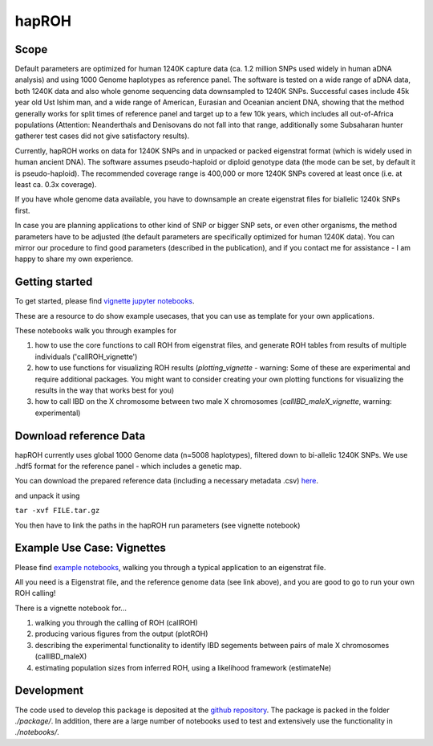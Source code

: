 hapROH
==================

Scope
**************************

Default parameters are optimized for human 1240K capture data (ca. 1.2 million SNPs used widely in human aDNA analysis) and using 1000 Genome haplotypes as reference panel. The software is tested on a wide range of aDNA data, both 1240K data and also whole genome sequencing data downsampled to 1240K SNPs. Successful cases include 45k year old Ust Ishim man, and a wide range of American, Eurasian and Oceanian ancient DNA, showing that the method generally works for split times of reference panel and target up to a few 10k years, which includes all out-of-Africa populations (Attention: Neanderthals and Denisovans do not fall into that range, additionally some Subsaharan hunter gatherer test cases did not give satisfactory results).

Currently, hapROH works on data for 1240K SNPs and in unpacked or packed eigenstrat format (which is widely used in human ancient DNA). The software assumes pseudo-haploid or diploid genotype data (the mode can be set, by default it is pseudo-haploid). The recommended coverage range is 400,000 or more 1240K SNPs covered at least once (i.e. at least ca. 0.3x coverage).

If you have whole genome data available, you have to downsample an create eigenstrat files for biallelic 1240k SNPs first.

In case you are planning applications to other kind of SNP or bigger SNP sets, or even other organisms, the method parameters have to be adjusted (the default parameters are specifically optimized for human 1240K data). You can mirror our procedure to find good parameters (described in the publication), and if you contact me for assistance - I am happy to share my own experience.


Getting started
**************************
To get started, please find `vignette jupyter notebooks <https://www.dropbox.com/sh/eq4drs62tu6wuob/AABM41qAErmI2S3iypAV-j2da?dl=0>`_.

These are a resource to do show example usecases, that you can use as template for your own applications.

These notebooks walk you through examples for 

1. how to use the core functions to call ROH from eigenstrat files, and generate ROH tables from results of multiple individuals ('callROH_vignette')

2. how to use functions for visualizing ROH results (*plotting_vignette* - warning: Some of these are experimental and require additional packages. You might want to consider creating your own plotting functions for visualizing the results in the way that works best for you)

3. how to call IBD on the X chromosome between two male X chromosomes (*callIBD_maleX_vignette*, warning: experimental)

Download reference Data
**************************

hapROH currently uses global 1000 Genome data (n=5008 haplotypes), filtered down to bi-allelic 1240K SNPs. 
We use .hdf5 format for the reference panel - which includes a genetic map.

You can download the prepared reference data (including a necessary metadata .csv) `here <https://www.dropbox.com/s/0qhjgo1npeih0bw/1000g1240khdf5.tar.gz?dl=0>`_. 

and unpack it using 

``tar -xvf FILE.tar.gz``

You then have to link the paths in the hapROH run parameters (see vignette notebook)


Example Use Case: Vignettes
*****************************

Please find `example notebooks <https://www.dropbox.com/sh/eq4drs62tu6wuob/AABM41qAErmI2S3iypAV-j2da?dl=0>`_, walking you through a typical application to an eigenstrat file.

All you need is a Eigenstrat file, and the reference genome data (see link above), and you are good to go to run your own ROH calling!

There is a vignette notebook for...

1. walking you through the calling of ROH (callROH)

2. producing various figures from the output (plotROH)

3. describing the experimental functionality to identify IBD segements between pairs of male X chromosomes (callIBD_maleX)

4. estimating population sizes from inferred ROH, using a likelihood framework (estimateNe)


Development
*************

The code used to develop this package is deposited at the `github repository <https://github.com/hringbauer/hapROH>`_.
The package is packed in the folder *./package/*. In addition, there are a large number of notebooks used to test and extensively use the functionality in *./notebooks/*.
